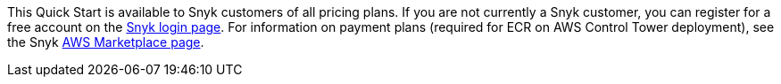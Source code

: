 // Include details about the license and how they can sign up. If no license is required, clarify that. 

This Quick Start is available to Snyk customers of all pricing plans. If you are not currently a Snyk customer, you can register for a free account on the https://app.snyk.io/login?utm_campaign=Snyk-Security-QS&utm_medium=Partner&utm_source=AWS[Snyk login page^]. For information on payment plans (required for ECR on AWS Control Tower deployment), see the Snyk https://aws.amazon.com/marketplace/pp/B085VGM85Q?qid=1590170928622&sr=0-1&ref_=srh_res_product_title[AWS Marketplace page^].
